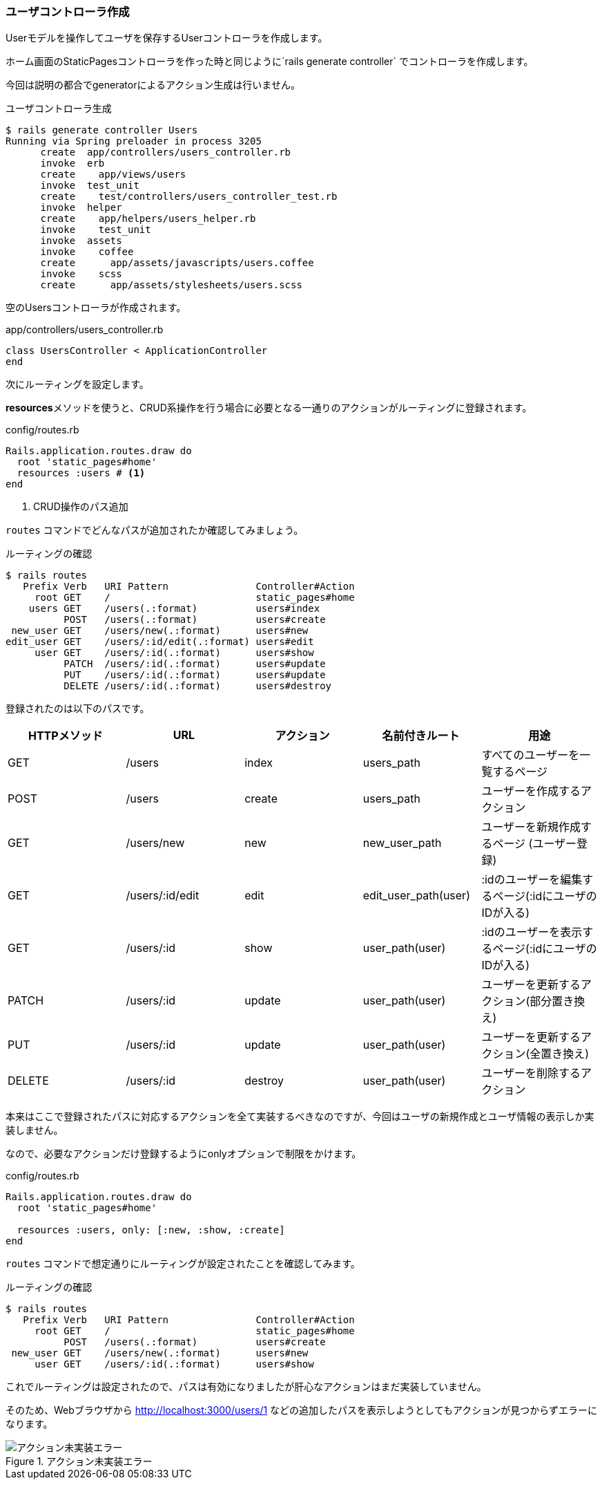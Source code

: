 === ユーザコントローラ作成

Userモデルを操作してユーザを保存するUserコントローラを作成します。

ホーム画面のStaticPagesコントローラを作った時と同じように`rails generate controller` でコントローラを作成します。

今回は説明の都合でgeneratorによるアクション生成は行いません。

[source, console]
.ユーザコントローラ生成
----
$ rails generate controller Users
Running via Spring preloader in process 3205
      create  app/controllers/users_controller.rb
      invoke  erb
      create    app/views/users
      invoke  test_unit
      create    test/controllers/users_controller_test.rb
      invoke  helper
      create    app/helpers/users_helper.rb
      invoke    test_unit
      invoke  assets
      invoke    coffee
      create      app/assets/javascripts/users.coffee
      invoke    scss
      create      app/assets/stylesheets/users.scss
----

空のUsersコントローラが作成されます。

[source, rb]
.app/controllers/users_controller.rb
----
class UsersController < ApplicationController
end
----

次にルーティングを設定します。

**resources**メソッドを使うと、CRUD系操作を行う場合に必要となる一通りのアクションがルーティングに登録されます。

[source, rb]
.config/routes.rb
----
Rails.application.routes.draw do
  root 'static_pages#home'
  resources :users # <1>
end
----
<1> CRUD操作のパス追加

`routes` コマンドでどんなパスが追加されたか確認してみましょう。

[source, console]
.ルーティングの確認
----
$ rails routes
   Prefix Verb   URI Pattern               Controller#Action
     root GET    /                         static_pages#home
    users GET    /users(.:format)          users#index
          POST   /users(.:format)          users#create
 new_user GET    /users/new(.:format)      users#new
edit_user GET    /users/:id/edit(.:format) users#edit
     user GET    /users/:id(.:format)      users#show
          PATCH  /users/:id(.:format)      users#update
          PUT    /users/:id(.:format)      users#update
          DELETE /users/:id(.:format)      users#destroy
----

登録されたのは以下のパスです。

[options="header"]
|====
| HTTPメソッド  | URL               | アクション | 名前付きルート         | 用途
| GET           | /users            | index       | users_path            | すべてのユーザーを一覧するページ
| POST          | /users            | create      | users_path            | ユーザーを作成するアクション
| GET           | /users/new        | new         | new_user_path         | ユーザーを新規作成するページ (ユーザー登録)
| GET           | /users/:id/edit  | edit        | edit_user_path(user)  | :idのユーザーを編集するページ(:idにユーザのIDが入る)
| GET           | /users/:id       | show        | user_path(user)       | :idのユーザーを表示するページ(:idにユーザのIDが入る)
| PATCH         | /users/:id       | update      | user_path(user)       | ユーザーを更新するアクション(部分置き換え)
| PUT           | /users/:id       | update      | user_path(user)       | ユーザーを更新するアクション(全置き換え)
| DELETE        | /users/:id       | destroy     | user_path(user)       | ユーザーを削除するアクション
|====

本来はここで登録されたパスに対応するアクションを全て実装するべきなのですが、今回はユーザの新規作成とユーザ情報の表示しか実装しません。

なので、必要なアクションだけ登録するようにonlyオプションで制限をかけます。

[source, rb]
.config/routes.rb
----
Rails.application.routes.draw do
  root 'static_pages#home'

  resources :users, only: [:new, :show, :create]
end
----

`routes` コマンドで想定通りにルーティングが設定されたことを確認してみます。

[source, console]
.ルーティングの確認
----
$ rails routes
   Prefix Verb   URI Pattern               Controller#Action
     root GET    /                         static_pages#home
          POST   /users(.:format)          users#create
 new_user GET    /users/new(.:format)      users#new
     user GET    /users/:id(.:format)      users#show
----

これでルーティングは設定されたので、パスは有効になりましたが肝心なアクションはまだ実装していません。

そのため、Webブラウザから
link:http://localhost:3000/users/1[http://localhost:3000/users/1]
などの追加したパスを表示しようとしてもアクションが見つからずエラーになります。

.アクション未実装エラー
image::images/unknown_action.png[アクション未実装エラー]

